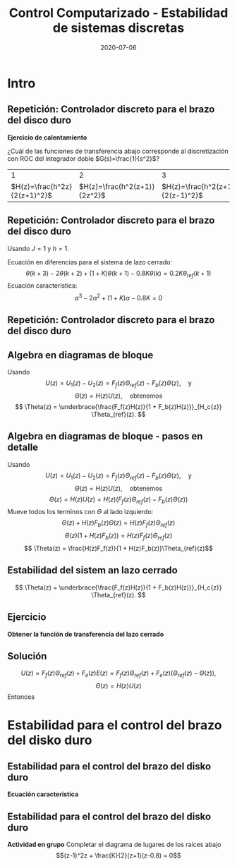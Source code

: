 #+OPTIONS: toc:nil
# #+LaTeX_CLASS: koma-article 

#+LATEX_CLASS: beamer
#+LATEX_CLASS_OPTIONS: [presentation,aspectratio=169]
#+OPTIONS: H:2

#+LaTex_HEADER: \usepackage{khpreamble}
#+LaTex_HEADER: \usepackage{amssymb}
#+LaTex_HEADER: \usepackage{tcolorbox}
#+LaTex_HEADER: \DeclareMathOperator{\shift}{q}
#+LaTex_HEADER: \DeclareMathOperator{\diff}{p}

#+title: Control Computarizado - Estabilidad de sistemas discretas
#+date: 2020-07-06

* What do I want the students to understand?			   :noexport:
  - Como analisar estabilidad

* Which activities will the students do?			   :noexport:
  1. ZOH sampling of double-integrator
  2. Algebra en diagrama de bloque
  3. Root locus 
  4. Apply Jury's criterion

* Intro
** Repetición: Controlador discreto para el brazo del disco duro
   *Ejercicio de calentamiento*
   #+begin_export latex
  \begin{center}
  \begin{tikzpicture}
  \tikzset{node distance=2cm, 
      block/.style={rectangle, draw, minimum height=12mm, minimum width=14mm},
      sumnode/.style={circle, draw, inner sep=2pt}        
  }

    \node[coordinate] (input) {};
    \node[block, right of=input] (TR) {$F_f(z)$};
    \node[sumnode, right of=TR, node distance=30mm] (sum) {\tiny $\sum$};
    \node[block,right of=sum, node distance=30mm] (plant) {$H(z)$};
    %\node[sumnode, right of=plant, node distance=30mm] (sumdist) {$\sum$};
    %\node[coordinate, above of=sumdist, node distance=15mm] (dist) {};
    %\node[coordinate, right of=sumdist, node distance=15mm] (measure) {};
    \node[coordinate, right of=plant, node distance=30mm] (output) {};
    \node[coordinate, right of=plant, node distance=22mm] (measure) {};
    %\node[sumnode,below of=measure, node distance=25mm] (sumnoise) {$\sum$};
    %\node[coordinate, right of=sumnoise, node distance=15mm] (noise) {};
    \node[block,below of=plant, node distance=20mm] (SR) {$F_b(z)$};
    \draw[->] (input) -- node[above, pos=0.2] {$\theta_{ref}(k)$} (TR);
    \draw[->] (TR) -- node[above] {$u_1(k)$} (sum);
    \draw[->] (sum) -- node[above] {$u(k)$} (plant);
    \draw[->] (plant) -- node[at end, above] {$\theta(k)$} (output);
    \draw[->] (measure) |- (SR);
    \draw[->] (SR) -| (sum) node[right, pos=0.8] {$u_2(k)$} node[left, pos=0.96] {$-$};
  \end{tikzpicture}
  \end{center}
  #+end_export
  ¿Cuál de las funciones de transferencia abajo corresponde al discretización con ROC del integrador doble $G(s)=\frac{1}{s^2}$?
  |                             1 |                             2 |                             3 |
  | \(H(z)=\frac{h^2z}{2(z+1)^2}\)     | \(H(z)=\frac{h^2(z+1)}{2z^2}\) | \(H(z)=\frac{h^2(z+1)}{2(z-1)^2}\) |

** Repetición: Controlador discreto para el brazo del disco duro
   Usando $J=1$ y  $h=1$.
   #+begin_export latex
  \begin{center}
  \begin{tikzpicture}
  \tikzset{node distance=2cm, 
      block/.style={rectangle, draw, minimum height=12mm, minimum width=14mm},
      sumnode/.style={circle, draw, inner sep=2pt}        
  }

    \node[coordinate] (input) {};
    \node[block, right of=input] (TR) {$0.2K$};
    \node[sumnode, right of=TR, node distance=30mm] (sum) {\tiny $\sum$};
    \node[block,right of=sum, node distance=30mm] (plant) {$\theta(k) = \frac{1}{(\shift-1)^2}u(k)$};
    %\node[sumnode, right of=plant, node distance=30mm] (sumdist) {$\sum$};
    %\node[coordinate, above of=sumdist, node distance=15mm] (dist) {};
    %\node[coordinate, right of=sumdist, node distance=15mm] (measure) {};
    \node[coordinate, right of=plant, node distance=30mm] (output) {};
    \node[coordinate, right of=plant, node distance=22mm] (measure) {};
    %\node[sumnode,below of=measure, node distance=25mm] (sumnoise) {$\sum$};
    %\node[coordinate, right of=sumnoise, node distance=15mm] (noise) {};
    \node[block,below of=plant, node distance=20mm] (SR) {$K\frac{\shift - 0.8}{\shift}$};
    \draw[->] (input) -- node[above, pos=0.2] {$\theta_{ref}(k)$} (TR);
    \draw[->] (TR) -- node[above] {$u_1(k)$} (sum);
    \draw[->] (sum) -- node[above] {$u(k)$} (plant);
    \draw[->] (plant) -- node[at end, above] {$\theta(k)$} (output);
    \draw[->] (measure) |- (SR);
    \draw[->] (SR) -| (sum) node[right, pos=0.8] {$u_2(k)$} node[left, pos=0.96] {$-$};
  \end{tikzpicture}
  \end{center}
   #+end_export
   Ecuación en diferencias para el sistema de lazo cerrado:
   \[ \theta(k+3) -2\theta(k+2) + (1+K)\theta(k+1) - 0.8K\theta(k) = 0.2K\theta_{ref}(k+1)\]
   Ecuación característica:
   \[ \alpha^3 - 2\alpha^2 + (1+K)\alpha - 0.8K = 0\]

** Repetición: Controlador discreto para el brazo del disco duro
   #+begin_center
   \includegraphics[width=0.6\linewidth]{rlocus-disk-arm.discrete}
   #+end_center 

** Algebra en diagramas de bloque
   #+begin_export latex
  \begin{center}
  \begin{tikzpicture}
  \tikzset{node distance=2cm, 
      block/.style={rectangle, draw, minimum height=12mm, minimum width=14mm},
      sumnode/.style={circle, draw, inner sep=2pt}        
  }

    \node[coordinate] (input) {};
    \node[block, right of=input] (TR) {$F_f(z)$};
    \node[sumnode, right of=TR, node distance=30mm] (sum) {\tiny $\sum$};
    \node[block,right of=sum, node distance=30mm] (plant) {$H(z)$};
    %\node[sumnode, right of=plant, node distance=30mm] (sumdist) {$\sum$};
    %\node[coordinate, above of=sumdist, node distance=15mm] (dist) {};
    %\node[coordinate, right of=sumdist, node distance=15mm] (measure) {};
    \node[coordinate, right of=plant, node distance=30mm] (output) {};
    \node[coordinate, right of=plant, node distance=22mm] (measure) {};
    %\node[sumnode,below of=measure, node distance=25mm] (sumnoise) {$\sum$};
    %\node[coordinate, right of=sumnoise, node distance=15mm] (noise) {};
    \node[block,below of=plant, node distance=20mm] (SR) {$F_b(z)$};
    \draw[->] (input) -- node[above, pos=0.2] {$\theta_{ref}(k)$} (TR);
    \draw[->] (TR) -- node[above] {$u_1(k)$} (sum);
    \draw[->] (sum) -- node[above] {$u(k)$} (plant);
    \draw[->] (plant) -- node[at end, above] {$\theta(k)$} (output);
    \draw[->] (measure) |- (SR);
    \draw[->] (SR) -| (sum) node[right, pos=0.8] {$u_2(k)$} node[left, pos=0.96] {$-$};
  \end{tikzpicture}
  \end{center}
  #+end_export
  Usando \[U(z) = U_1(z) - U_2(z) = F_f(z)\Theta_{ref}(z) - F_b(z)\Theta(z), \quad \text{y}\]
  \[ \Theta(z) = H(z)U(z), \quad \text{obtenemos} \]
  \[ \Theta(z) = \underbrace{\frac{F_f(z)H(z)}{1 + F_b(z)H(z)}}_{H_c{z}} \Theta_{ref}(z). \]
 
** Algebra en diagramas de bloque - pasos en detalle
  Usando \[U(z) = U_1(z) - U_2(z) = F_f(z)\Theta_{ref}(z) - F_b(z)\Theta(z), \quad \text{y}\]
  \[ \Theta(z) = H(z)U(z), \quad \text{obtenemos} \]
  \[ \Theta(z) = H(z)U(z) = H(z)\left(F_f(z)\Theta_{ref}(z) - F_b(z)\Theta(z)\right)\]
  Mueve todos los terminos con \(\Theta\) al lado izquierdo:
  \[ \Theta(z) + H(z)F_b(z)\Theta(z) = H(z)F_f(z)\Theta_{ref}(z)\]
  \[ \Theta(z)\big(1 + H(z)F_b(z)\big) = H(z)F_f(z)\Theta_{ref}(z)\]
  \[ \Theta(z) = \frac{H(z)F_f(z)}{1 + H(z)F_b(z)}\Theta_{ref}(z)\]
 
** Estabilidad del sistem an lazo cerrado
  \[ \Theta(z) = \underbrace{\frac{F_f(z)H(z)}{1 + F_b(z)H(z)}}_{H_c{z}} \Theta_{ref}(z). \]

  \begin{tcolorbox}
  Estabilidad requiere que todos los polos del sistema, es decir las soluciones de la ecuación característica
  \[ 1 + F_b(z)H(z) = 0\]
  están en el interior del circulo unitario  del plano $z$.
  \end{tcolorbox}

** Ejercicio
   #+begin_export latex
  \begin{center}
  \begin{tikzpicture}
  \tikzset{node distance=2cm, 
      block/.style={rectangle, draw, minimum height=12mm, minimum width=14mm},
      sumnode/.style={circle, draw, inner sep=2pt}        
  }

    \node[coordinate] (input) {};
    \node[sumnode, right of=input, node distance=30mm] (sum) {\tiny $\sum$};
    \node[block, above of=sum] (TR) {$F_f(z)$};
    \node[block,right of=sum, node distance=20mm] (SR) {$F_e(z)$};
    \node[sumnode, right of=SR, node distance=20mm] (sum2) {\tiny $\sum$};
    \node[block,right of=sum2, node distance=30mm] (plant) {$H(z)$};
    %\node[sumnode, right of=plant, node distance=30mm] (sumdist) {$\sum$};
    %\node[coordinate, above of=sumdist, node distance=15mm] (dist) {};
    %\node[coordinate, right of=sumdist, node distance=15mm] (measure) {};
    \node[coordinate, right of=plant, node distance=30mm] (output) {};
    \node[coordinate, right of=plant, node distance=22mm] (measure) {};
    %\node[sumnode,below of=measure, node distance=25mm] (sumnoise) {$\sum$};
    %\node[coordinate, right of=sumnoise, node distance=15mm] (noise) {};
    \draw[->] (input) -- node[above, pos=0.2] {$\theta_{ref}(k)$} node[coordinate] (copy) {} (sum);
    \draw[->] (copy) |- (TR);
    \draw[->] (TR) -| node[above] {$u_1(k)$} (sum2);
    \draw[->] (sum) -- node[above] {$e(k) $} (SR);
    \draw[->] (SR) -- node[above] {$ u_2(k) $} (sum2);
    \draw[->] (sum2) -- node[above] {$u(k)$} (plant);
    \draw[->] (plant) -- node[at end, above] {$\theta(k)$} (output);
    \draw[->] (measure) -- ++(0,-20mm) -| (sum) node[left, pos=0.96] {$-$};
  \end{tikzpicture}
  \end{center}
  #+end_export

   *Obtener la función de transferencia del lazo cerrado*

** Solución
   \[ U(z) = F_f(z)\Theta_{ref}(z) + F_e(z)E(z) = F_f(z)\Theta_{ref}(z) + F_e(z)\big(\Theta_{ref}(z) - \Theta(z)\big), \]
   \[ \Theta(z) = H(z)U(z)\]
   Entonces
   \begin{align*}
   \Theta(z) &= H(z)U(z) = H(z)\left(F_f(z)\Theta_{ref}(z) + F_e(z)\big(\Theta_{ref}(z) - \Theta(z)\big)\right)\\
 &= H(z)F_f(z)\Theta_{ref}(z) + H(z)F_e(z)\Theta_{ref}(z) - H(z)F_e(z)\Theta(z)\\
\big(1 + H(z)F_e(z)\big) \Theta(z) &= H(z)\big(F_f(z) + F_e(z)\big)\Theta_{ref}(z)\\
\Theta(z) &= \frac{H(z)\big(F_f(z) + F_e(z)\big)}{1 + H(z)F_e(z)}\Theta_{ref}(z)
\end{align*}

* Estabilidad para el control del brazo del disko duro

** Estabilidad para el control del brazo del disko duro
   #+begin_export latex
  \begin{center}
  \begin{tikzpicture}
  \tikzset{node distance=2cm, 
      block/.style={rectangle, draw, minimum height=12mm, minimum width=14mm},
      sumnode/.style={circle, draw, inner sep=2pt}        
  }

    \node[coordinate] (input) {};
    \node[block, right of=input] (TR) {$F_f(z) = 0.2K$};
    \node[sumnode, right of=TR, node distance=30mm] (sum) {\tiny $\sum$};
    \node[block,right of=sum, node distance=30mm] (plant) {$H(z) = \frac{z+1}{2(z-1)^2}$};
    %\node[sumnode, right of=plant, node distance=30mm] (sumdist) {$\sum$};
    %\node[coordinate, above of=sumdist, node distance=15mm] (dist) {};
    %\node[coordinate, right of=sumdist, node distance=15mm] (measure) {};
    \node[coordinate, right of=plant, node distance=30mm] (output) {};
    \node[coordinate, right of=plant, node distance=22mm] (measure) {};
    %\node[sumnode,below of=measure, node distance=25mm] (sumnoise) {$\sum$};
    %\node[coordinate, right of=sumnoise, node distance=15mm] (noise) {};
    \node[block,below of=plant, node distance=20mm] (SR) {$F_b(z)=\frac{z-0.8}{z}$};
    \draw[->] (input) -- node[above, pos=0.2] {$\theta_{ref}(k)$} (TR);
    \draw[->] (TR) -- node[above] {$u_1(k)$} (sum);
    \draw[->] (sum) -- node[above] {$u(k)$} (plant);
    \draw[->] (plant) -- node[at end, above] {$\theta(k)$} (output);
    \draw[->] (measure) |- (SR);
    \draw[->] (SR) -| (sum) node[right, pos=0.8] {$u_2(k)$} node[left, pos=0.96] {$-$};
  \end{tikzpicture}
  \end{center}
  #+end_export

  *Ecuación característica*
  \begin{align*}
  1 + H(z)F_b(z) &= 0\\
  1 + \frac{z+1}{2(z-1)^2}K\frac{z-0.8}{z} &= 0\\
  (z-1)^2z + \frac{K}{2}(z+1)(z-0.8) &= 0
  \end{align*}


** Estabilidad para el control del brazo del disko duro
   *Actividad en grupo* Completar el diagrama de lugares de los raíces abajo
   \[(z-1)^2z + \frac{K}{2}(z+1)(z-0.8) = 0\]
   #+begin_export latex
   \begin{center}
     \begin{tikzpicture}[scale=2.5]
       \draw[->] (-1.2, 0) -- (1.2,0);
       \draw[->] (0, -1.2) -- (0,1.2);
       \node[red, pin=45:{2 polos del proceso}] at (1,0) {\large $\times$};
       \node[red, pin=135:{polo del controlador}] at (0,0) {\large $\times$};
       \node[green!70!black, pin=-145:{cero de controlador}] at (0.8,0) {\Large $\circ$};
       \node[green!70!black, pin=-145:{cero del proceso}] at (-1,0) {\Large $\circ$};
       \node at (0.8, -0.2) {$0.8$};
       \node at (1, -0.2) {$1$};
       \draw[domain=0:360, samples=361, dashed] plot ({cos(\x)}, {sin(\x)});
       \node[coordinate, pin=60:{$|z|=1$}] at (0.5, 0.87) {};
     \end{tikzpicture}
   \end{center}
   #+end_export


* Jury's criterion                                                 :noexport:
** El método de Jury para analizar estabilidad
Tenemos el polinomio característico
\[z^3 - 2z^2 + z + \frac{K}{2}(z^2 + 0.2z - 0.8)= z^3 + (0.5K-2)z^2 + (1+0.1K)z - 0.4K\]

*El método de Jury se usa para analisar si un polynomio tiene todos sus raíces en el interiod del círculo unitario*

** El método de Jury para analizar estabilidad

   Es como el método de Routh-Hurwitz de sistemas continuosos pero para sistemas discretos.

   Considera el sistema
   \[ H(z) = \frac{B(z)}{A(z)}. \] Es estable? Tenemos que investigar si los raíces del denominador están en el interiod del círculo unitario.

   La idea es investigar ciertas relaciónes algebraicas entre los coeficientes del polinomio \( A(z) = a_0z^n + a_1z^{n-1} + \cdots + a_n \).

** El método de Jury para analizar estabilidad
   Con \( A(z) = a_0z^n + a_1z^{n-1} + \cdots + a_n \), forma la tabla
   
   | \(a_0\)           | \(a_1\)           | \(\cdots\) | \(a_{n-1}\)       | \(a_n\)    |                                               |
   | \(a_n\)           | \(a_{n-1}\)       | \(\cdots\) | \(a_1\)           | \(a_0\)    | \(\alpha_n =\frac{a_n}{a_0}\)                 |
   |-------------------+-------------------+------------+-------------------+------------+-----------------------------------------------|
   | \(a_0^{n-1}\)     | \(a_1^{n-1}\)     | \(\cdots\) | \(a_{n-1}^{n-1}\) |            |                                               |
   | \(a_{n-1}^{n-1}\) | \(a_{n-1}^{n-1}\) | \(\cdots\) | \(a_0^{n-1}\)     |            | \(\alpha_{n-1} =\frac{a_n^{n-1}}{a_0^{n-1}}\) |
   |-------------------+-------------------+------------+-------------------+------------+-----------------------------------------------|
   | \(\vdots\)        | \(\vdots \)       | \(\vdots\) | \(\vdots\)        | \(\vdots\) |                                               |
   |-------------------+-------------------+------------+-------------------+------------+-----------------------------------------------|
   | \(a_0^{0}\)       | 0                 | \(\cdots\) | 0                 |            |                                               |
   
   Las dos filas primeras son los coeficients de \(A(z)\). La tercera fila se obtiene eliminando el último elemento de la fila una: Multiplica fila 2 por \(\alpha_n = \frac{a_n}{a_0}\) y subtrae de la fila 1. Se repita el procedimiento hasta que solamente el primer elemento de la fila no es cero.

** El método de Jury para analizar estabilidad
   Con \( A(z) = a_0z^n + a_1z^{n-1} + \cdots + a_n \), forma la tabla

   El criterión dice que todos los raíces de $A(z)$ están en el interior del circulo unitario, sí, y solo sí todos los elementos \(a_0^k\) el el primer columno tienen el mismom signo. 

   Hay pruebas preliminares de estabilidad que podemos utilizar:
   1. \(A(1) > 0\)
   2. \( (-1)^nA(-1) > 0\)
   3. \( |a_0^k| > |a_k^k| \)


** Regresando al ejemplo
Tenemos el polinomio característico \[ A(z) = z^3 + (0.5K-2)z^2 + (1+0.1K)z - 0.4K\]

Aplica las pruebas preliminares 1 y 2:
   1. \(A(1) > 0\)
   2. \( (-1)^nA(-1) > 0\)

** Aplica el método de Jury
Tenemos el polinomio característico \[ A(z) = z^3 + (0.5K-2)z^2 + (1+0.1K)z - 0.4K\]

Aplica las pruebas preliminares 1 y 2:
   1. \(A(1) > 0\)
   2. \( (-1)^nA(-1) > 0\)
      \begin{align}
      (-1)^3A(-1) &= -\left((-1)^3 + (0.5K-2)(-1)^2 + (1+0.1K)(-1) - 0.4K \right)\\
       &= 1-(0.5K-2) +(1+0.1K) + 0.4K > 0\\
       4 &>0, \quad \text{Holds for all \(K\)}
       \end{align}

       
   *Actividad* Aplica prueba 1!

** Aplica el método de Jury
Tenemos el polinomio característico \(e A(z) = z^3 + (0.5K-2)z^2 + (1+0.1K)z - 0.4K\). La tabla sería

| 1                                                               | \(0.5K - 2\)                                                    | \(0.1K + 1\)          | \(-0.4K\) |
| \(-0.4K\)                                                       | \(0.1K + 1\)                                                    | \(0.5K - 2\)          |         1 |
| \(-0.16K^2 + 1\)                                                | \(0.04K^2 + 0.9K - 2\)                                          | \(0.2K^2 - 0.7K + 1\) |         0 |
| \(0.2K^2 - 0.7K + 1\)                                           | \(0.04K^2 + 0.9K - 2\)                                          | \(-0.16K^2 + 1\)      |         0 |
| \(\frac{K(0.0144K^3 - 0.28K^2 + 1.21K - 1.4)}{0.16K^2 - 1.0}\)  | \(\frac{K(0.0144K^3 + 0.296K^2 - 1.35K + 1.4)}{0.16K^2 - 1.0}\) | 0                     |         0 |
| \(\frac{K(0.0144K^3 + 0.296K^2 - 1.35K + 1.4)}{0.16K^2 - 1.0}\) | \(\frac{K(0.0144K^3 - 0.28K^2 + 1.21K - 1.4)}{0.16K^2 - 1.0}\)  | 0                     |         0 |

Para estabilidad necesitamos
\[ -0.16K^2 + 1 > 0 \quad \Rightarrow \quad K < \sqrt{\frac{1}{0.16}} = 2.5\]
